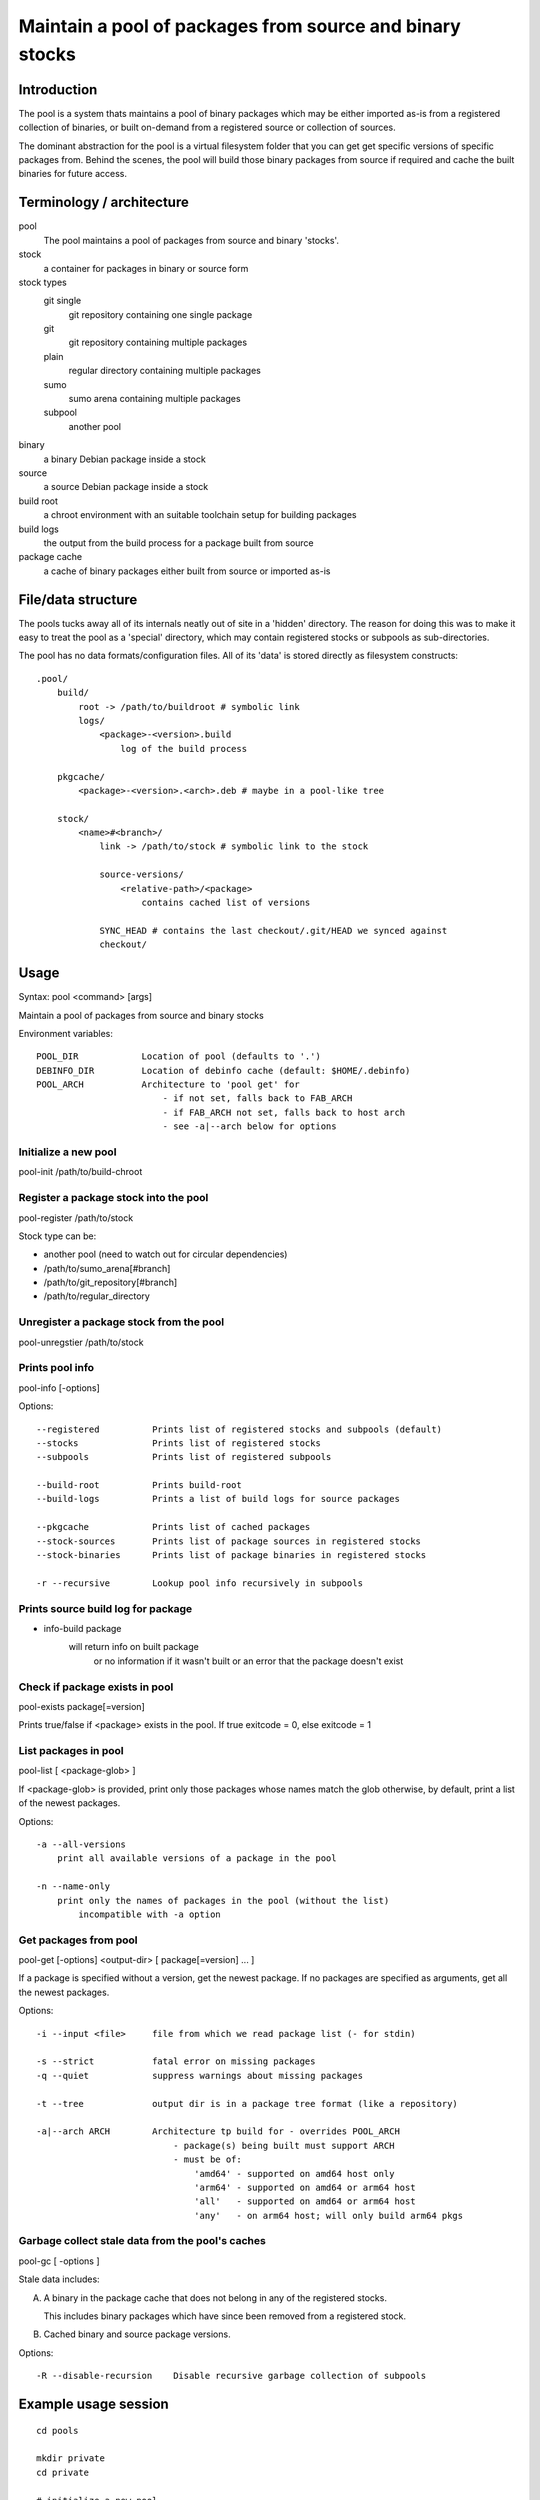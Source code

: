 Maintain a pool of packages from source and binary stocks
=========================================================

Introduction
------------

The pool is a system thats maintains a pool of binary packages which may
be either imported as-is from a registered collection of binaries, or
built on-demand from a registered source or collection of sources.

The dominant abstraction for the pool is a virtual filesystem folder
that you can get get specific versions of specific packages from. Behind
the scenes, the pool will build those binary packages from source if
required and cache the built binaries for future access.

Terminology / architecture
--------------------------

pool
   The pool maintains a pool of packages from source and binary 'stocks'.

stock
    a container for packages in binary or source form

stock types
    git single
        git repository containing one single package

    git
        git repository containing multiple packages

    plain
        regular directory containing multiple packages

    sumo
        sumo arena containing multiple packages

    subpool
        another pool

binary
    a binary Debian package inside a stock

source
    a source Debian package inside a stock

build root
    a chroot environment with an suitable toolchain setup for building packages

build logs
    the output from the build process for a package built from source

package cache
    a cache of binary packages either built from source or imported as-is

File/data structure
-------------------

The pools tucks away all of its internals neatly out of site in a
'hidden' directory. The reason for doing this was to make it easy to
treat the pool as a 'special' directory, which may contain registered
stocks or subpools as sub-directories.

The pool has no data formats/configuration files. All of its 'data' is
stored directly as filesystem constructs::

    .pool/
        build/
            root -> /path/to/buildroot # symbolic link
            logs/
                <package>-<version>.build
                    log of the build process
           
        pkgcache/
            <package>-<version>.<arch>.deb # maybe in a pool-like tree
        
        stock/
            <name>#<branch>/
                link -> /path/to/stock # symbolic link to the stock
        
                source-versions/
                    <relative-path>/<package>
                        contains cached list of versions

                SYNC_HEAD # contains the last checkout/.git/HEAD we synced against
                checkout/

Usage
-----

Syntax: pool <command> [args]

Maintain a pool of packages from source and binary stocks

Environment variables::

    POOL_DIR            Location of pool (defaults to '.')
    DEBINFO_DIR         Location of debinfo cache (default: $HOME/.debinfo)
    POOL_ARCH           Architecture to 'pool get' for
                            - if not set, falls back to FAB_ARCH
                            - if FAB_ARCH not set, falls back to host arch
                            - see -a|--arch below for options

Initialize a new pool
'''''''''''''''''''''

pool-init /path/to/build-chroot

Register a package stock into the pool
''''''''''''''''''''''''''''''''''''''

pool-register /path/to/stock

Stock type can be:

* another pool (need to watch out for circular dependencies)
* /path/to/sumo_arena[#branch]
* /path/to/git_repository[#branch]
* /path/to/regular_directory

Unregister a package stock from the pool
''''''''''''''''''''''''''''''''''''''''

pool-unregstier /path/to/stock

Prints pool info
''''''''''''''''

pool-info [-options]

Options::

  --registered          Prints list of registered stocks and subpools (default)
  --stocks              Prints list of registered stocks
  --subpools            Prints list of registered subpools

  --build-root          Prints build-root
  --build-logs          Prints a list of build logs for source packages

  --pkgcache            Prints list of cached packages
  --stock-sources       Prints list of package sources in registered stocks
  --stock-binaries      Prints list of package binaries in registered stocks

  -r --recursive        Lookup pool info recursively in subpools

Prints source build log for package
'''''''''''''''''''''''''''''''''''

* info-build package 
    will return info on built package
        or no information if it wasn't built
        or an error that the package doesn't exist


Check if package exists in pool
'''''''''''''''''''''''''''''''

pool-exists package[=version]

Prints true/false if <package> exists in the pool.
If true exitcode = 0, else exitcode = 1

  
List packages in pool
'''''''''''''''''''''

pool-list [ <package-glob> ]

If <package-glob> is provided, print only those packages whose names
match the glob otherwise, by default, print a list of the newest
packages.

Options::

    -a --all-versions
        print all available versions of a package in the pool

    -n --name-only
        print only the names of packages in the pool (without the list)
            incompatible with -a option

Get packages from pool
''''''''''''''''''''''

pool-get [-options] <output-dir> [ package[=version] ... ]

If a package is specified without a version, get the newest package.
If no packages are specified as arguments, get all the newest packages.

Options::

  -i --input <file>     file from which we read package list (- for stdin)

  -s --strict           fatal error on missing packages
  -q --quiet            suppress warnings about missing packages

  -t --tree             output dir is in a package tree format (like a repository)

  -a|--arch ARCH        Architecture tp build for - overrides POOL_ARCH
                            - package(s) being built must support ARCH
                            - must be of:
                                'amd64' - supported on amd64 host only
                                'arm64' - supported on amd64 or arm64 host
                                'all'   - supported on amd64 or arm64 host
                                'any'   - on arm64 host; will only build arm64 pkgs



Garbage collect stale data from the pool's caches
'''''''''''''''''''''''''''''''''''''''''''''''''

pool-gc [ -options ]

Stale data includes:

A) A binary in the package cache that does not belong in any of the
   registered stocks.

   This includes binary packages which have since been removed from a
   registered stock.

B) Cached binary and source package versions.

Options::

  -R --disable-recursion    Disable recursive garbage collection of subpools

Example usage session
---------------------

::

    cd pools

    mkdir private
    cd private

    # initialize a new pool
    pool-init /chroots/rocky-build

    for p in /turnkey/projects/*; do
        # auto identifies the type of the stock we register
        pool-register $p
    done
        
    pool-info
        show pool information (registered containers, etc.)

    #  woops, noticed I registered the wrong branch
    #  added #devel branch for emphasis 
    #  unregister would work without it since there is only one branch registered for that path
    pool-unregister /turnkey/projects/pool#devel

    # prints a list of all packages in the pool (by name only)
    pool-list -n

    # prints a list of all packages + newest versions
    pool-list
      
    # prints a list of all packagse that match this glob
    pool-list turnkey-*

    # prints a list of all package versions for neverland
    pool-list --all neverland

    # prints a loooong list of all package versions, old and new, for all packages
    # watch out, every git commit in an autoversioned project is a new virtual version
    pool-list --all

    for name in $(pool-list -n); do
        if ! exists -q $name; then
            echo insane: package $name was just here a second ago
        fi
    done

    mkdir /tmp/newest

    # gets all the newest packages in the pool to /tmp/newest
    pool-get /tmp/newest 

    # gets the newest neverland to /tmp/newest
    pool-get /tmp/newest neverland

    # gets neverland 1.2.3 specifically to /tmp/newest
    pool-get /tmp/newest neverland=1.2.3

    # gets all packages that are listed in product-manifest and exist in our pool to /tmp/newest
    # don't warn us about packages which don't exist (unsafe)
    pool-get /tmp/newest -q -i /path/to/product-manifest

    # creates a repository like 
    mkdir /tmp/product-repo
    for package in $(cat /path/to/versioned-product-manifest); do
        if pool-exists -q $package; then
            pool-get /tmp/product-repo --tree -s $package
        fi
    done
